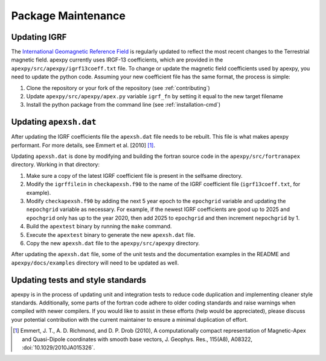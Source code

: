 Package Maintenance
===================

Updating IGRF
-------------

The `International Geomagnetic Reference Field <https://www.ngdc.noaa.gov/IAGA/vmod/igrf.html>`_
is regularly updated to reflect the most recent changes to the Terrestrial
magnetic field. apexpy currently uses IRGF-13 coefficients, which are provided
in the ``apexpy/src/apexpy/igrf13coeff.txt`` file. To change or update the
magnetic field coefficients used by apexpy, you need to update the python code.
Assuming your new coefficient file has the same format, the process is simple:

1. Clone the repository or your fork of the repository (see :ref:`contributing`)
2. Update ``apexpy/src/apexpy/apex.py`` variable ``igrf_fn`` by setting
   it equal to the new target filename
3. Install the python package from the command line
   (see :ref:`installation-cmd`)

Updating ``apexsh.dat``
-----------------------

After updating the IGRF coefficients file the ``apexsh.dat`` file needs to be
rebuilt. This file is what makes apexpy performant. For more details, see
Emmert et al. [2010] [1]_.

Updating ``apexsh.dat`` is done by modifying and building the fortran source
code in the ``apexpy/src/fortranapex`` directory. Working in that directory:

1. Make sure a copy of the latest IGRF coefficient file is present in the
   selfsame directory.
2. Modify the ``igrffilein`` in ``checkapexsh.f90`` to the name of the IGRF
   coefficient file (``igrf13coeff.txt``, for example).
3. Modify ``checkapexsh.f90`` by adding the next 5 year epoch to the
   ``epochgrid`` variable and updating the ``nepochgrid`` variable as
   necessary. For example, if the newest IGRF coefficients are good up to 2025
   and ``epochgrid`` only has up to the year 2020, then add 2025 to
   ``epochgrid`` and then increment ``nepochgrid`` by 1.
4. Build the ``apextest`` binary by running the ``make`` command.
5. Execute the ``apextest`` binary to generate the new ``apexsh.dat`` file.
6. Copy the new ``apexsh.dat`` file to the ``apexpy/src/apexpy`` directory.

After updating the ``apexsh.dat`` file, some of the unit tests and the
documentation examples in the README and ``apexpy/docs/examples`` directory
will need to be updated as well.

Updating tests and style standards
-----------------------------------

apexpy is in the process of updating unit and integration tests to reduce code
duplication and implementing cleaner style standards. Additionally, some parts
of the fortran code adhere to older coding standards and raise warnings when
compiled with newer compilers. If you would like to assist in these efforts
(help would be appreciated), please discuss your potential contribution with
the current maintainer to ensure a minimal duplication of effort.


.. [1] Emmert, J. T., A. D. Richmond, and D. P. Drob (2010),
       A computationally compact representation of Magnetic-Apex
       and Quasi-Dipole coordinates with smooth base vectors,
       J. Geophys. Res., 115(A8), A08322, :doi:`10.1029/2010JA015326`.
